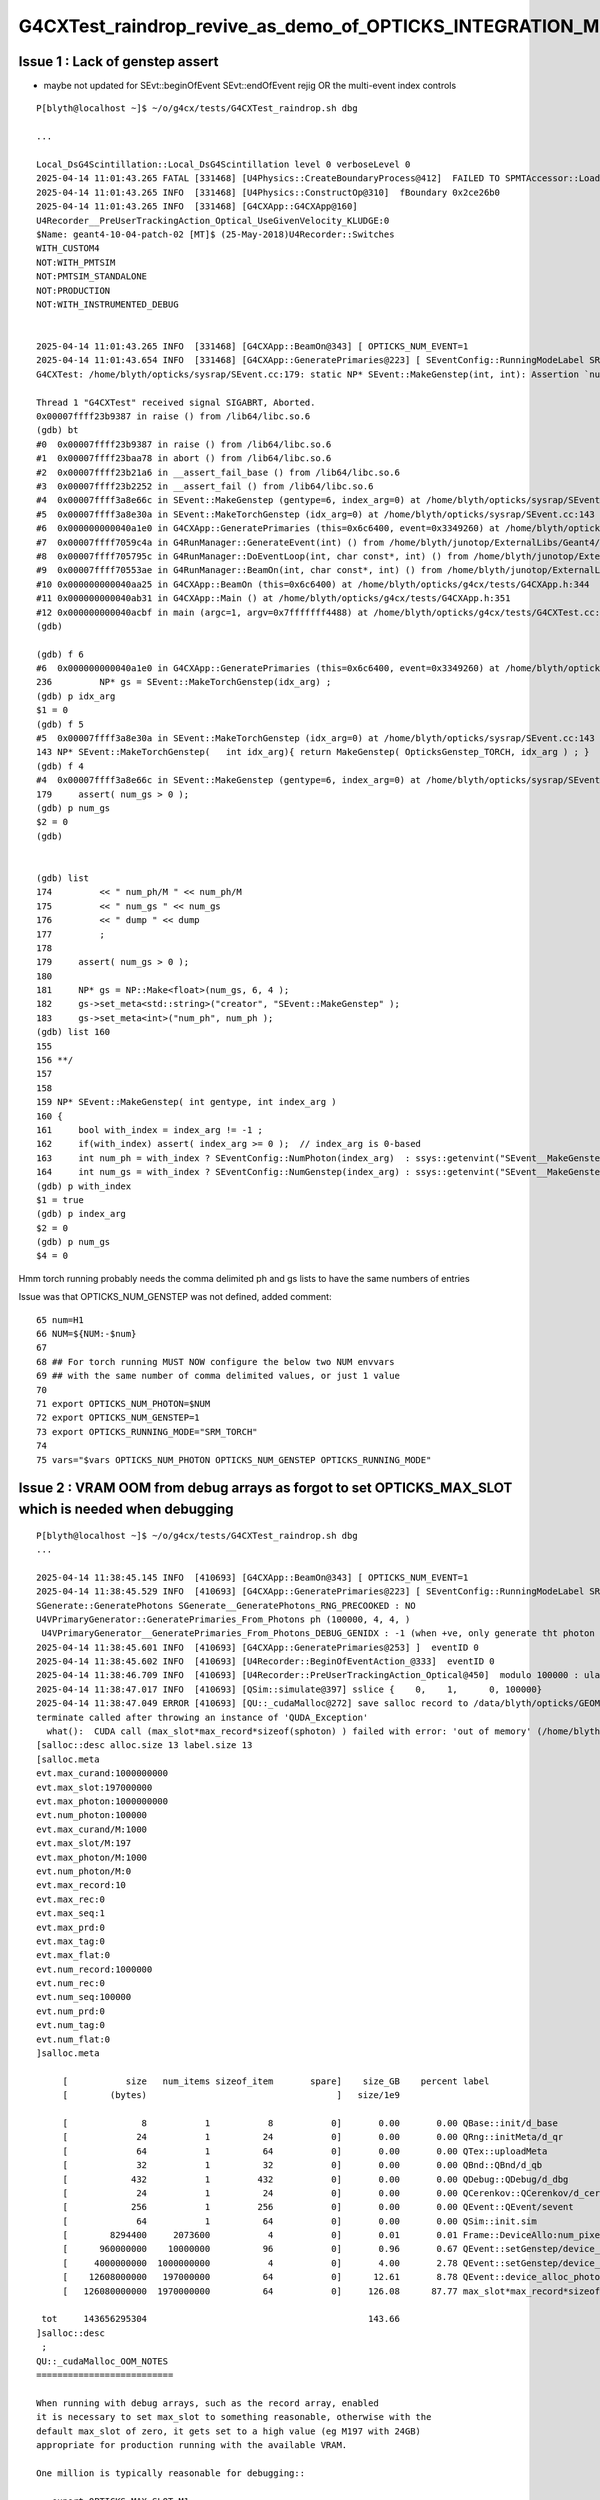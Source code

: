 G4CXTest_raindrop_revive_as_demo_of_OPTICKS_INTEGRATION_MODE_3_for_validation
===============================================================================



Issue 1 : Lack of genstep assert
----------------------------------

* maybe not updated for SEvt::beginOfEvent SEvt::endOfEvent rejig OR the multi-event index controls 

::

    P[blyth@localhost ~]$ ~/o/g4cx/tests/G4CXTest_raindrop.sh dbg

    ...

    Local_DsG4Scintillation::Local_DsG4Scintillation level 0 verboseLevel 0
    2025-04-14 11:01:43.265 FATAL [331468] [U4Physics::CreateBoundaryProcess@412]  FAILED TO SPMTAccessor::Load from [$HOME/.opticks/GEOM/$GEOM/CSGFoundry/SSim/extra/jpmt] GEOM RaindropRockAirWater
    2025-04-14 11:01:43.265 INFO  [331468] [U4Physics::ConstructOp@310]  fBoundary 0x2ce26b0
    2025-04-14 11:01:43.265 INFO  [331468] [G4CXApp::G4CXApp@160] 
    U4Recorder__PreUserTrackingAction_Optical_UseGivenVelocity_KLUDGE:0
    $Name: geant4-10-04-patch-02 [MT]$ (25-May-2018)U4Recorder::Switches
    WITH_CUSTOM4
    NOT:WITH_PMTSIM
    NOT:PMTSIM_STANDALONE
    NOT:PRODUCTION
    NOT:WITH_INSTRUMENTED_DEBUG


    2025-04-14 11:01:43.265 INFO  [331468] [G4CXApp::BeamOn@343] [ OPTICKS_NUM_EVENT=1
    2025-04-14 11:01:43.654 INFO  [331468] [G4CXApp::GeneratePrimaries@223] [ SEventConfig::RunningModeLabel SRM_TORCH eventID 0
    G4CXTest: /home/blyth/opticks/sysrap/SEvent.cc:179: static NP* SEvent::MakeGenstep(int, int): Assertion `num_gs > 0' failed.

    Thread 1 "G4CXTest" received signal SIGABRT, Aborted.
    0x00007ffff23b9387 in raise () from /lib64/libc.so.6
    (gdb) bt
    #0  0x00007ffff23b9387 in raise () from /lib64/libc.so.6
    #1  0x00007ffff23baa78 in abort () from /lib64/libc.so.6
    #2  0x00007ffff23b21a6 in __assert_fail_base () from /lib64/libc.so.6
    #3  0x00007ffff23b2252 in __assert_fail () from /lib64/libc.so.6
    #4  0x00007ffff3a8e66c in SEvent::MakeGenstep (gentype=6, index_arg=0) at /home/blyth/opticks/sysrap/SEvent.cc:179
    #5  0x00007ffff3a8e30a in SEvent::MakeTorchGenstep (idx_arg=0) at /home/blyth/opticks/sysrap/SEvent.cc:143
    #6  0x000000000040a1e0 in G4CXApp::GeneratePrimaries (this=0x6c6400, event=0x3349260) at /home/blyth/opticks/g4cx/tests/G4CXApp.h:236
    #7  0x00007ffff7059c4a in G4RunManager::GenerateEvent(int) () from /home/blyth/junotop/ExternalLibs/Geant4/10.04.p02.juno/lib64/libG4run.so
    #8  0x00007ffff705795c in G4RunManager::DoEventLoop(int, char const*, int) () from /home/blyth/junotop/ExternalLibs/Geant4/10.04.p02.juno/lib64/libG4run.so
    #9  0x00007ffff70553ae in G4RunManager::BeamOn(int, char const*, int) () from /home/blyth/junotop/ExternalLibs/Geant4/10.04.p02.juno/lib64/libG4run.so
    #10 0x000000000040aa25 in G4CXApp::BeamOn (this=0x6c6400) at /home/blyth/opticks/g4cx/tests/G4CXApp.h:344
    #11 0x000000000040ab31 in G4CXApp::Main () at /home/blyth/opticks/g4cx/tests/G4CXApp.h:351
    #12 0x000000000040acbf in main (argc=1, argv=0x7fffffff4488) at /home/blyth/opticks/g4cx/tests/G4CXTest.cc:13
    (gdb) 

    (gdb) f 6
    #6  0x000000000040a1e0 in G4CXApp::GeneratePrimaries (this=0x6c6400, event=0x3349260) at /home/blyth/opticks/g4cx/tests/G4CXApp.h:236
    236         NP* gs = SEvent::MakeTorchGenstep(idx_arg) ;        
    (gdb) p idx_arg
    $1 = 0
    (gdb) f 5
    #5  0x00007ffff3a8e30a in SEvent::MakeTorchGenstep (idx_arg=0) at /home/blyth/opticks/sysrap/SEvent.cc:143
    143 NP* SEvent::MakeTorchGenstep(   int idx_arg){ return MakeGenstep( OpticksGenstep_TORCH, idx_arg ) ; }
    (gdb) f 4
    #4  0x00007ffff3a8e66c in SEvent::MakeGenstep (gentype=6, index_arg=0) at /home/blyth/opticks/sysrap/SEvent.cc:179
    179     assert( num_gs > 0 ); 
    (gdb) p num_gs
    $2 = 0
    (gdb) 


    (gdb) list
    174         << " num_ph/M " << num_ph/M 
    175         << " num_gs " << num_gs 
    176         << " dump " << dump
    177         ; 
    178 
    179     assert( num_gs > 0 ); 
    180 
    181     NP* gs = NP::Make<float>(num_gs, 6, 4 );  
    182     gs->set_meta<std::string>("creator", "SEvent::MakeGenstep" ); 
    183     gs->set_meta<int>("num_ph", num_ph ); 
    (gdb) list 160
    155 
    156 **/
    157 
    158 
    159 NP* SEvent::MakeGenstep( int gentype, int index_arg )
    160 {
    161     bool with_index = index_arg != -1 ; 
    162     if(with_index) assert( index_arg >= 0 );  // index_arg is 0-based 
    163     int num_ph = with_index ? SEventConfig::NumPhoton(index_arg)  : ssys::getenvint("SEvent__MakeGenstep_num_ph", 100 ) ; 
    164     int num_gs = with_index ? SEventConfig::NumGenstep(index_arg) : ssys::getenvint("SEvent__MakeGenstep_num_gs", 1   ) ;
    (gdb) p with_index
    $1 = true
    (gdb) p index_arg
    $2 = 0
    (gdb) p num_gs
    $4 = 0


Hmm torch running probably needs the comma delimited ph and gs lists 
to have the same numbers of entries

Issue was that OPTICKS_NUM_GENSTEP was not defined, added comment::

     65 num=H1
     66 NUM=${NUM:-$num}
     67 
     68 ## For torch running MUST NOW configure the below two NUM envvars 
     69 ## with the same number of comma delimited values, or just 1 value
     70 
     71 export OPTICKS_NUM_PHOTON=$NUM
     72 export OPTICKS_NUM_GENSTEP=1
     73 export OPTICKS_RUNNING_MODE="SRM_TORCH"
     74 
     75 vars="$vars OPTICKS_NUM_PHOTON OPTICKS_NUM_GENSTEP OPTICKS_RUNNING_MODE"





Issue 2 : VRAM OOM from debug arrays as forgot to set OPTICKS_MAX_SLOT which is needed when debugging
---------------------------------------------------------------------------------------------------------

::

    P[blyth@localhost ~]$ ~/o/g4cx/tests/G4CXTest_raindrop.sh dbg
    ...

    2025-04-14 11:38:45.145 INFO  [410693] [G4CXApp::BeamOn@343] [ OPTICKS_NUM_EVENT=1
    2025-04-14 11:38:45.529 INFO  [410693] [G4CXApp::GeneratePrimaries@223] [ SEventConfig::RunningModeLabel SRM_TORCH eventID 0
    SGenerate::GeneratePhotons SGenerate__GeneratePhotons_RNG_PRECOOKED : NO 
    U4VPrimaryGenerator::GeneratePrimaries_From_Photons ph (100000, 4, 4, )
     U4VPrimaryGenerator__GeneratePrimaries_From_Photons_DEBUG_GENIDX : -1 (when +ve, only generate tht photon idx)
    2025-04-14 11:38:45.601 INFO  [410693] [G4CXApp::GeneratePrimaries@253] ]  eventID 0
    2025-04-14 11:38:45.602 INFO  [410693] [U4Recorder::BeginOfEventAction_@333]  eventID 0
    2025-04-14 11:38:46.709 INFO  [410693] [U4Recorder::PreUserTrackingAction_Optical@450]  modulo 100000 : ulabel.id 0
    2025-04-14 11:38:47.017 INFO  [410693] [QSim::simulate@397] sslice {    0,    1,      0, 100000}
    2025-04-14 11:38:47.049 ERROR [410693] [QU::_cudaMalloc@272] save salloc record to /data/blyth/opticks/GEOM/RaindropRockAirWater/G4CXTest
    terminate called after throwing an instance of 'QUDA_Exception'
      what():  CUDA call (max_slot*max_record*sizeof(sphoton) ) failed with error: 'out of memory' (/home/blyth/opticks/qudarap/QU.cc:265)
    [salloc::desc alloc.size 13 label.size 13
    [salloc.meta
    evt.max_curand:1000000000
    evt.max_slot:197000000
    evt.max_photon:1000000000
    evt.num_photon:100000
    evt.max_curand/M:1000
    evt.max_slot/M:197
    evt.max_photon/M:1000
    evt.num_photon/M:0
    evt.max_record:10
    evt.max_rec:0
    evt.max_seq:1
    evt.max_prd:0
    evt.max_tag:0
    evt.max_flat:0
    evt.num_record:1000000
    evt.num_rec:0
    evt.num_seq:100000
    evt.num_prd:0
    evt.num_tag:0
    evt.num_flat:0
    ]salloc.meta

         [           size   num_items sizeof_item       spare]    size_GB    percent label
         [        (bytes)                                    ]   size/1e9            

         [              8           1           8           0]       0.00       0.00 QBase::init/d_base
         [             24           1          24           0]       0.00       0.00 QRng::initMeta/d_qr
         [             64           1          64           0]       0.00       0.00 QTex::uploadMeta
         [             32           1          32           0]       0.00       0.00 QBnd::QBnd/d_qb
         [            432           1         432           0]       0.00       0.00 QDebug::QDebug/d_dbg
         [             24           1          24           0]       0.00       0.00 QCerenkov::QCerenkov/d_cerenkov.0
         [            256           1         256           0]       0.00       0.00 QEvent::QEvent/sevent
         [             64           1          64           0]       0.00       0.00 QSim::init.sim
         [        8294400     2073600           4           0]       0.01       0.01 Frame::DeviceAllo:num_pixels
         [      960000000    10000000          96           0]       0.96       0.67 QEvent::setGenstep/device_alloc_genstep_and_seed:quad6
         [     4000000000  1000000000           4           0]       4.00       2.78 QEvent::setGenstep/device_alloc_genstep_and_seed:int seed
         [    12608000000   197000000          64           0]      12.61       8.78 QEvent::device_alloc_photon/max_slot*sizeof(sphoton)
         [   126080000000  1970000000          64           0]     126.08      87.77 max_slot*max_record*sizeof(sphoton)

     tot     143656295304                                          143.66
    ]salloc::desc
     ;
    QU::_cudaMalloc_OOM_NOTES
    ==========================

    When running with debug arrays, such as the record array, enabled
    it is necessary to set max_slot to something reasonable, otherwise with the 
    default max_slot of zero, it gets set to a high value (eg M197 with 24GB) 
    appropriate for production running with the available VRAM. 

    One million is typically reasonable for debugging:: 

       export OPTICKS_MAX_SLOT=M1





